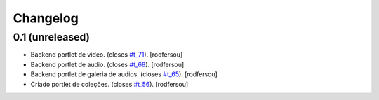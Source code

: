 Changelog
=========

0.1 (unreleased)
----------------
* Backend portlet de video. (closes `#t_71`_).
  [rodfersou]
* Backend portlet de audio. (closes `#t_68`_).
  [rodfersou]
* Backend portlet de galeria de audios. (closes `#t_65`_).
  [rodfersou]
* Criado portlet de coleções. (closes `#t_56`_).
  [rodfersou]

.. _`#t_56`: https://grupotv1.codebasehq.com/projects/secom/tickets/56
.. _`#t_65`: https://grupotv1.codebasehq.com/projects/secom/tickets/65
.. _`#t_68`: https://grupotv1.codebasehq.com/projects/secom/tickets/68
.. _`#t_71`: https://grupotv1.codebasehq.com/projects/secom/tickets/71
